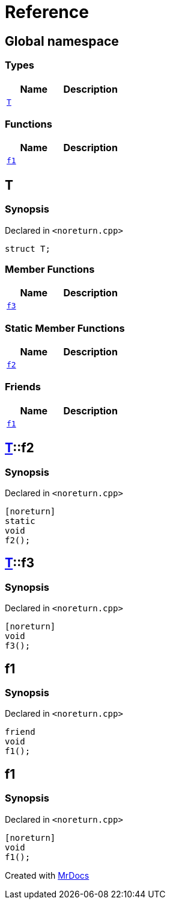 = Reference
:mrdocs:

[#index]
== Global namespace

=== Types
[cols=2]
|===
| Name | Description 

| <<#T,`T`>> 
| 

|===
=== Functions
[cols=2]
|===
| Name | Description 

| <<#f1,`f1`>> 
| 

|===

[#T]
== T

=== Synopsis

Declared in `&lt;noreturn&period;cpp&gt;`

[source,cpp,subs="verbatim,replacements,macros,-callouts"]
----
struct T;
----

=== Member Functions
[cols=2]
|===
| Name | Description 

| <<#T-f3,`f3`>> 
| 

|===
=== Static Member Functions
[cols=2]
|===
| Name | Description 

| <<#T-f2,`f2`>> 
| 

|===
=== Friends
[cols=2]
|===
| Name | Description 

| <<#T-08friend,`f1`>> 
| 

|===



[#T-f2]
== <<#T,T>>::f2

=== Synopsis

Declared in `&lt;noreturn&period;cpp&gt;`

[source,cpp,subs="verbatim,replacements,macros,-callouts"]
----
[noreturn]
static
void
f2();
----

[#T-f3]
== <<#T,T>>::f3

=== Synopsis

Declared in `&lt;noreturn&period;cpp&gt;`

[source,cpp,subs="verbatim,replacements,macros,-callouts"]
----
[noreturn]
void
f3();
----

[#T-08friend]
== f1

=== Synopsis

Declared in `&lt;noreturn&period;cpp&gt;`

[source,cpp,subs="verbatim,replacements,macros,-callouts"]
----
friend
void
f1();
----

[#f1]
== f1

=== Synopsis

Declared in `&lt;noreturn&period;cpp&gt;`

[source,cpp,subs="verbatim,replacements,macros,-callouts"]
----
[noreturn]
void
f1();
----



[.small]#Created with https://www.mrdocs.com[MrDocs]#
